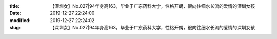 
:title: 【深圳女】No.027|94年身高163，毕业于广东药科大学，性格开朗，很向往细水长流的爱情的深圳女孩
:date: 2019-12-27 22:24:00
:modified: 2019-12-27 22:24:02
:slug: 【深圳女】No.027|94年身高163，毕业于广东药科大学，性格开朗，很向往细水长流的爱情的深圳女孩


.. raw:: html
    :file: html/【深圳女】No.027|94年身高163，毕业于广东药科大学，性格开朗，很向往细水长流的爱情的深圳女孩.html
